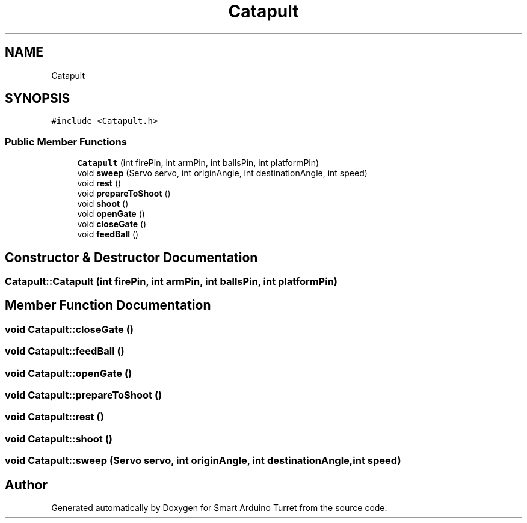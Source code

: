 .TH "Catapult" 3 "Tue May 23 2017" "Smart Arduino Turret" \" -*- nroff -*-
.ad l
.nh
.SH NAME
Catapult
.SH SYNOPSIS
.br
.PP
.PP
\fC#include <Catapult\&.h>\fP
.SS "Public Member Functions"

.in +1c
.ti -1c
.RI "\fBCatapult\fP (int firePin, int armPin, int ballsPin, int platformPin)"
.br
.ti -1c
.RI "void \fBsweep\fP (Servo servo, int originAngle, int destinationAngle, int speed)"
.br
.ti -1c
.RI "void \fBrest\fP ()"
.br
.ti -1c
.RI "void \fBprepareToShoot\fP ()"
.br
.ti -1c
.RI "void \fBshoot\fP ()"
.br
.ti -1c
.RI "void \fBopenGate\fP ()"
.br
.ti -1c
.RI "void \fBcloseGate\fP ()"
.br
.ti -1c
.RI "void \fBfeedBall\fP ()"
.br
.in -1c
.SH "Constructor & Destructor Documentation"
.PP 
.SS "Catapult::Catapult (int firePin, int armPin, int ballsPin, int platformPin)"

.SH "Member Function Documentation"
.PP 
.SS "void Catapult::closeGate ()"

.SS "void Catapult::feedBall ()"

.SS "void Catapult::openGate ()"

.SS "void Catapult::prepareToShoot ()"

.SS "void Catapult::rest ()"

.SS "void Catapult::shoot ()"

.SS "void Catapult::sweep (Servo servo, int originAngle, int destinationAngle, int speed)"


.SH "Author"
.PP 
Generated automatically by Doxygen for Smart Arduino Turret from the source code\&.
